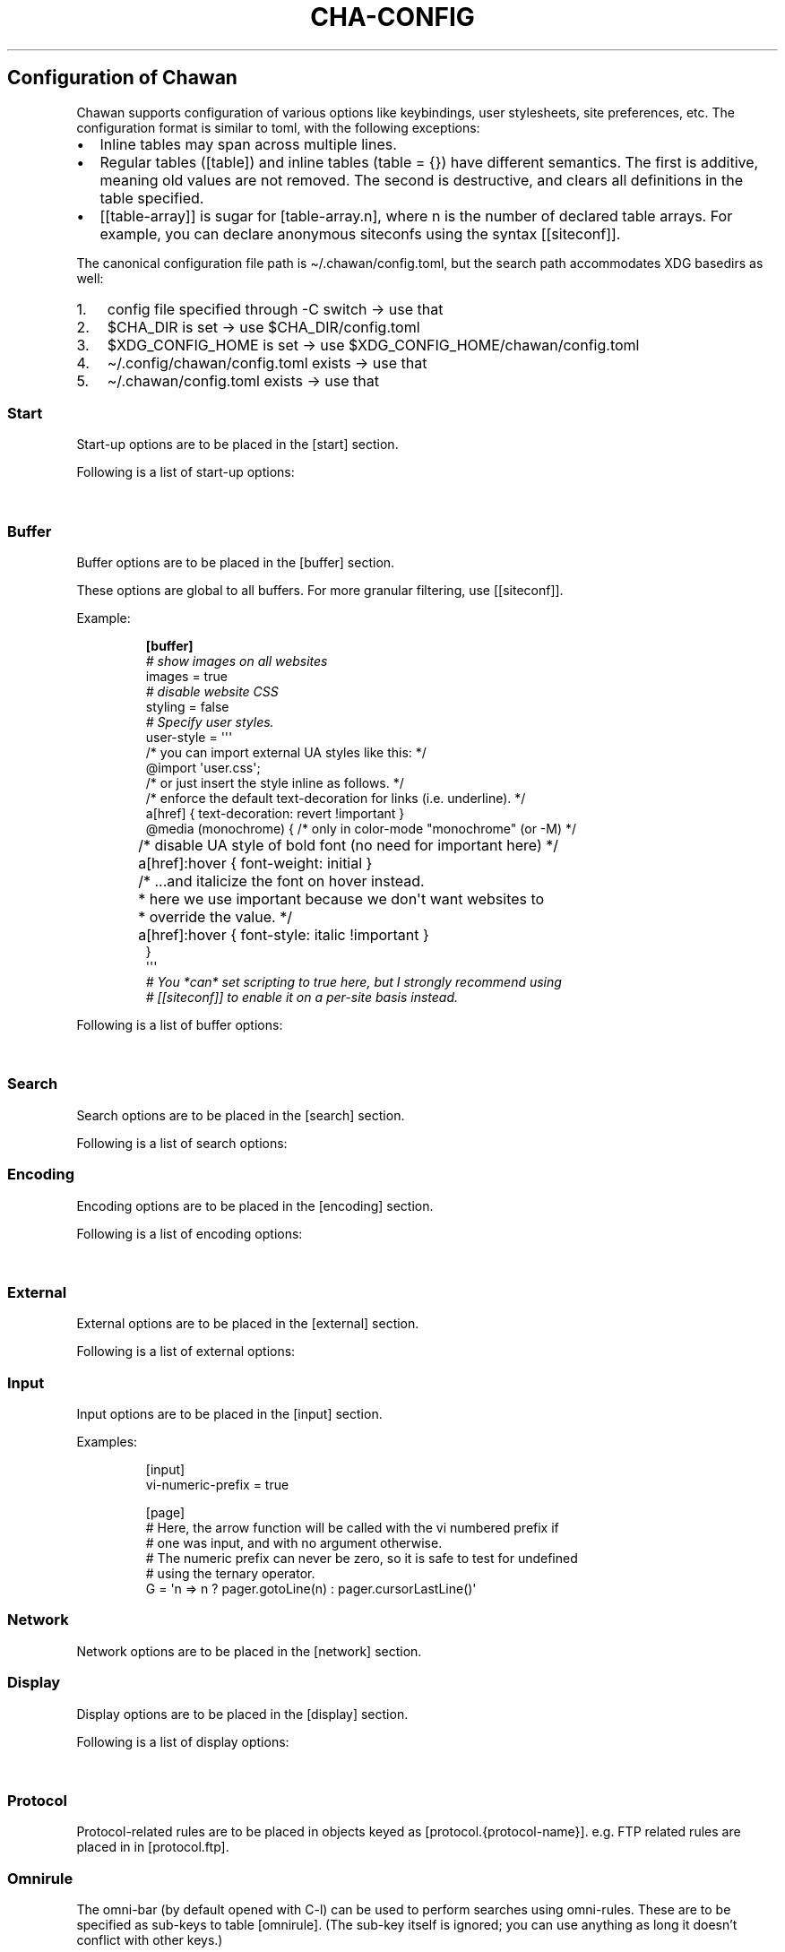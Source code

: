 '\" t
.\" Automatically generated by Pandoc 3.7.0.1
.\"
.TH "CHA-CONFIG" "5"
.SH Configuration of Chawan
Chawan supports configuration of various options like keybindings, user
stylesheets, site preferences, etc.
The configuration format is similar to toml, with the following
exceptions:
.IP \(bu 2
Inline tables may span across multiple lines.
.IP \(bu 2
Regular tables (\f[CR][table]\f[R]) and inline tables
(\f[CR]table = {}\f[R]) have different semantics.
The first is additive, meaning old values are not removed.
The second is destructive, and clears all definitions in the table
specified.
.IP \(bu 2
\f[CR][[table\-array]]\f[R] is sugar for \f[CR][table\-array.n]\f[R],
where \f[CR]n\f[R] is the number of declared table arrays.
For example, you can declare anonymous siteconfs using the syntax
\f[CR][[siteconf]]\f[R].
.PP
The canonical configuration file path is \(ti/.chawan/config.toml, but
the search path accommodates XDG basedirs as well:
.IP "1." 3
config file specified through \-C switch \-> use that
.IP "2." 3
\f[CR]$CHA_DIR\f[R] is set \-> use \f[CR]$CHA_DIR\f[R]/config.toml
.IP "3." 3
\f[CR]$XDG_CONFIG_HOME\f[R] is set \-> use
\f[CR]$XDG_CONFIG_HOME\f[R]/chawan/config.toml
.IP "4." 3
\(ti/.config/chawan/config.toml exists \-> use that
.IP "5." 3
\(ti/.chawan/config.toml exists \-> use that
.SS Start
Start\-up options are to be placed in the \f[CR][start]\f[R] section.
.PP
Following is a list of start\-up options:
.PP
.TS
tab(@);
lw(14.0n) lw(7.0n) lw(10.5n) lw(38.5n).
T{
Name
T}@T{
Value
T}@T{
Default
T}@T{
Function
T}
_
T{
visual\-home
T}@T{
url
T}@T{
\(lqabout:chawan\(rq
T}@T{
Page opened when Chawan is called with the \-V option and no other pages
are passed as arguments.
T}
_
T{
startup\-script
T}@T{
JavaScript code
T}@T{
\(lq\(lq
T}@T{
Script Chawan runs on start\-up.
Pages will not be loaded until this function exits.
(Note however that asynchronous functions like setTimeout do not block
loading.)
T}
_
T{
headless
T}@T{
boolean / \(lqdump\(rq
T}@T{
false
T}@T{
When set to true or \(lqdump\(rq, the browser does not take input;
instead, it prints a rendered version of all buffers in order, then
exits.
.PP
The difference between \f[CR]true\f[R] and \(lqdump\(rq is that
\f[CR]true\f[R] first waits for all scripts and network requests to run
to completion, while \(lqdump\(rq does not.
This means that \f[CR]true\f[R] may never exit when scripting is enabled
(e.g.\ if a script sets \f[CR]setInterval\f[R].)
.PP
Piping \f[CR]cha\f[R] to an external program or passing the
\f[CR]\-d\f[R] switch has the same effect as setting this option to
\(lqdump\(rq.
T}
_
T{
console\-buffer
T}@T{
boolean
T}@T{
true
T}@T{
Whether Chawan should open a console buffer in non\-headless mode.
.PP
Warning: this is only useful for debugging.
Disabling this option without manually redirecting standard error will
result in error messages randomly appearing on your screen.
T}
.TE
.SS Buffer
Buffer options are to be placed in the \f[CR][buffer]\f[R] section.
.PP
These options are global to all buffers.
For more granular filtering, use \f[CR][[siteconf]]\f[R].
.PP
Example:
.IP
.EX
\f[B][buffer]\f[R]
\f[I]# show images on all websites\f[R]
images = true
\f[I]# disable website CSS\f[R]
styling = false
\f[I]# Specify user styles.\f[R]
user\-style = \(aq\(aq\(aq
/* you can import external UA styles like this: */
\(atimport \(aquser.css\(aq;
/* or just insert the style inline as follows. */
/* enforce the default text\-decoration for links (i.e. underline). */
a[href] { text\-decoration: revert !important }
\(atmedia (monochrome) { /* only in color\-mode \(dqmonochrome\(dq (or \-M) */
	/* disable UA style of bold font (no need for important here) */
	a[href]:hover { font\-weight: initial }
	/* ...and italicize the font on hover instead.
	 * here we use important because we don\(aqt want websites to
	 * override the value. */
	a[href]:hover { font\-style: italic !important }
}
\(aq\(aq\(aq
\f[I]# You *can* set scripting to true here, but I strongly recommend using\f[R]
\f[I]# [[siteconf]] to enable it on a per\-site basis instead.\f[R]
.EE
.PP
Following is a list of buffer options:
.PP
.TS
tab(@);
lw(14.0n) lw(10.5n) lw(7.0n) lw(38.5n).
T{
Name
T}@T{
Value
T}@T{
Default
T}@T{
Function
T}
_
T{
styling
T}@T{
boolean
T}@T{
true
T}@T{
Enable/disable author style sheets.
Note that disabling this does not affect user styles.
T}
_
T{
scripting
T}@T{
boolean / \(lqapp\(rq
T}@T{
false
T}@T{
Enable/disable JavaScript in \f[I]all\f[R] buffers.
.PP
\f[CR]\(dqapp\(dq\f[R] also enables JavaScript APIs that can be used to
fingerprint users (e.g.\ querying the window\(cqs size.)
This may achieve better compatibility with websites that behave like
applications, at the cost of reduced privacy.
.PP
For security reasons, users are encouraged to selectively enable
JavaScript with \f[CR][[siteconf]]\f[R] instead of using this setting.
T}
_
T{
images
T}@T{
boolean
T}@T{
false
T}@T{
Enable/disable inline image display.
T}
_
T{
cookie
T}@T{
boolean / \(lqsave\(rq
T}@T{
false
T}@T{
Enable/disable cookies on sites.
.PP
If the string \(lqsave\(rq is specified, then cookies are also saved to
\f[CR]external.cookie\-file\f[R].
\f[CR]true\f[R] still reads cookies.txt, but does not modify it.
.PP
In Chawan, each website gets a separate cookie jar, so websites relying
on cross\-site cookies may not work as expected.
You may use the \f[CR][[siteconf]]\f[R]
\f[CR]\(dqshare\-cookie\-jar\(dq\f[R] setting to adjust this behavior
for specific sites.
T}
_
T{
referer\-from
T}@T{
boolean
T}@T{
false
T}@T{
Enable/disable the \(lqReferer\(rq header.
.PP
Defaults to false.
For privacy reasons, users are encouraged to leave this option disabled,
only enabling it for specific sites in \f[CR][[siteconf]]\f[R].
T}
_
T{
autofocus
T}@T{
boolean
T}@T{
false
T}@T{
When set to true, elements with an \(lqautofocus\(rq attribute are
focused on automatically after the buffer is loaded.
.PP
If scripting is enabled, this also allows scripts to focus on elements.
T}
_
T{
meta\-refresh
T}@T{
\(lqnever\(rq / \(lqalways\(rq / \(lqask\(rq
T}@T{
\(lqask\(rq
T}@T{
Whether or not \f[CR]http\-equiv=refresh\f[R] meta tags should be
respected.
\(lqnever\(rq completely disables them, \(lqalways\(rq automatically
accepts all of them, \(lqask\(rq brings up a pop\-up menu.
T}
_
T{
history
T}@T{
boolean
T}@T{
true
T}@T{
Whether or not browsing history should be saved to the disk.
T}
_
T{
mark\-links
T}@T{
boolean
T}@T{
false
T}@T{
Add numeric markers before links.
In headless/dump mode, this also prints a list of URLs after the page.
T}
_
T{
user\-style
T}@T{
string
T}@T{
\(lq\(lq
T}@T{
A user stylesheet applied to all buffers.
.PP
External stylesheets can be imported using the
\f[CR]\(atimport \(aqfile.css\(aq;\f[R] syntax.
Paths are relative to the configuration directory.
.PP
Nested \(atimport is not supported yet.
T}
.TE
.SS Search
Search options are to be placed in the \f[CR][search]\f[R] section.
.PP
Following is a list of search options:
.PP
.TS
tab(@);
lw(14.0n) lw(10.5n) lw(7.0n) lw(38.5n).
T{
Name
T}@T{
Value
T}@T{
Default
T}@T{
Function
T}
_
T{
wrap
T}@T{
boolean
T}@T{
true
T}@T{
Whether on\-page searches should wrap around the document.
T}
_
T{
ignore\-case
T}@T{
\(lqauto\(rq / boolean
T}@T{
\(lqauto\(rq
T}@T{
When set to true, document\-wide searches are case\-insensitive by
default.
When set to \(lqauto\(rq, searches are only case\-sensitive when the
search term includes a capital letter.
.PP
Note: this can also be overridden inline in the search bar (vim\-style),
with the escape sequences \f[CR]\(rsc\f[R] (ignore case) and
\f[CR]\(rsC\f[R] (strict case).
See search mode for details.)
T}
.TE
.SS Encoding
Encoding options are to be placed in the \f[CR][encoding]\f[R] section.
.PP
Following is a list of encoding options:
.PP
.TS
tab(@);
lw(14.0n) lw(10.5n) lw(10.5n) lw(35.0n).
T{
Name
T}@T{
Value
T}@T{
Default
T}@T{
Function
T}
_
T{
document\-charset
T}@T{
array of charset label strings
T}@T{
[\(lqutf\-8\(rq, \(lqsjis\(rq, \(lqeuc\-jp\(rq, \(lqlatin2\(rq]
T}@T{
List of character sets for loading documents.
.PP
All listed character sets are enumerated until the document has been
decoded without errors.
In HTML, meta tags and the BOM may override this with a different
charset, so long as the specified charset can decode the document
correctly.
T}
_
T{
display\-charset
T}@T{
string
T}@T{
\(lqauto\(rq
T}@T{
Character set for keyboard input and displaying documents.
.PP
Used in dump mode as well.
.PP
(This means that e.g.\ \f[CR]cha \-I EUC\-JP \-O UTF\-8 a > b\f[R] is
roughly equivalent to \f[CR]iconv \-f EUC\-JP \-t UTF\-8\f[R].)
T}
.TE
.SS External
External options are to be placed in the \f[CR][external]\f[R] section.
.PP
Following is a list of external options:
.PP
.TS
tab(@);
lw(17.5n) lw(7.0n) lw(14.0n) lw(31.5n).
T{
Name
T}@T{
Value
T}@T{
Default
T}@T{
Function
T}
_
T{
tmpdir
T}@T{
path
T}@T{
{usually /tmp/cha\-tmp\-user}
T}@T{
Directory used to save temporary files.
T}
_
T{
editor
T}@T{
shell command
T}@T{
{usually \f[CR]$EDITOR\f[R]}
T}@T{
External editor command.
%s is substituted for the file name, %d for the line number.
T}
_
T{
mailcap
T}@T{
array of paths
T}@T{
{see mailcap docs}
T}@T{
Search path for mailcap files.
(See \f[B]cha\-mailcap\f[R](5) for details.)
T}
_
T{
mime\-types
T}@T{
array of paths
T}@T{
{see mime.types docs}
T}@T{
Search path for mime.types files.
(See \f[B]cha\-mime.types\f[R](5) for details.)
T}
_
T{
auto\-mailcap
T}@T{
path
T}@T{
\(lqauto.mailcap\(rq
T}@T{
Mailcap file for entries that are automatically executed.
.PP
The \(lqOpen as\(rq prompt also saves entries in this file.
T}
_
T{
cgi\-dir
T}@T{
array of paths
T}@T{
{see local CGI docs}
T}@T{
Search path for local CGI scripts.
(See \f[B]cha\-localcgi\f[R](5) for details.)
T}
_
T{
urimethodmap
T}@T{
array of paths
T}@T{
{see urimethodmap docs}
T}@T{
Search path for urimethodmap files.
(See \f[B]cha\-urimethodmap\f[R](5) for details.)
T}
_
T{
w3m\-cgi\-compat
T}@T{
boolean
T}@T{
false
T}@T{
Enable local CGI compatibility with w3m.
In short, it redirects \f[CR]file:///cgi\-bin/*\f[R] and
\f[CR]file:///$LIB/cgi\-bin/*\f[R] to \f[CR]cgi\-bin:*\f[R].
For further details, see \f[B]cha\-localcgi\f[R](5).
T}
_
T{
download\-dir
T}@T{
path
T}@T{
{same as tmpdir}
T}@T{
Path to pre\-fill for \(lqSave to:\(rq prompts.
T}
_
T{
show\-download\-panel
T}@T{
boolean
T}@T{
true
T}@T{
Whether the \f[CR]about:downloads\f[R] should be shown after starting a
download.
T}
_
T{
copy\-cmd
T}@T{
shell command
T}@T{
\(lqxsel \-bi\(rq
T}@T{
Command to use for \(lqcopy to clipboard\(rq operations.
T}
_
T{
paste\-cmd
T}@T{
shell command
T}@T{
\(lqxsel \-bo\(rq
T}@T{
Command to use for \(lqread from clipboard\(rq operations.
T}
_
T{
bookmark
T}@T{
path
T}@T{
\(lqbookmark.md\(rq
T}@T{
Path to the bookmark.md file.
(The file it points to should have a .md extension, so that its type can
be correctly deduced.)
T}
_
T{
history\-file
T}@T{
path
T}@T{
\(lqhistory.uri\(rq
T}@T{
Path to the history file.
T}
_
T{
history\-size
T}@T{
number
T}@T{
100
T}@T{
Maximum length of the history file.
T}
_
T{
cookie\-file
T}@T{
path
T}@T{
\(lqcookies.txt\(rq
T}@T{
Path to the cookie file.
.PP
The format is equivalent to curl\(cqs \(lqcookies.txt\(rq format, except
that a \(lqjar\(at\(rq part is prepended for cookies that belong in a
different jar than the domain.
.PP
Cookies from this file are used if \(lqbuffer.cookie\(rq (or its
equivalent siteconf override) is set to \f[CR]true\f[R] or
\f[CR]\(dqsave\(dq\f[R].
This means that \f[CR]true\f[R] sets the cookie\-file to a
\(lqread\-only\(rq mode.
T}
.TE
.SS Input
Input options are to be placed in the \f[CR][input]\f[R] section.
.PP
.TS
tab(@);
lw(14.0n) lw(7.0n) lw(7.0n) lw(42.0n).
T{
Name
T}@T{
Value
T}@T{
Function
T}@T{
T}
_
T{
vi\-numeric\-prefix
T}@T{
boolean
T}@T{
true
T}@T{
Whether vi\-style numeric prefixes to commands should be accepted.
.PP
Only applies for keybindings defined in \f[CR][page]\f[R].
T}
_
T{
use\-mouse
T}@T{
boolean
T}@T{
true
T}@T{
Whether Chawan is allowed to intercept mouse clicks.
.PP
The current implementation imitates w3m.
T}
_
T{
wheel\-scroll
T}@T{
number
T}@T{
5
T}@T{
Number of lines to scroll for a mouse wheel event.
T}
_
T{
side\-wheel\-scroll
T}@T{
number
T}@T{
5
T}@T{
Number of columns to scroll for a mouse side\-wheel event.
T}
.TE
.PP
Examples:
.IP
.EX
[input]
vi\-numeric\-prefix = true

[page]
# Here, the arrow function will be called with the vi numbered prefix if
# one was input, and with no argument otherwise.
# The numeric prefix can never be zero, so it is safe to test for undefined
# using the ternary operator.
G = \(aqn => n ? pager.gotoLine(n) : pager.cursorLastLine()\(aq
.EE
.SS Network
Network options are to be placed in the \f[CR][network]\f[R] section.
.PP
.TS
tab(@);
lw(17.5n) lw(8.4n) lw(9.1n) lw(35.0n).
T{
Name
T}@T{
Value
T}@T{
Default
T}@T{
Function
T}
_
T{
max\-redirect
T}@T{
number
T}@T{
10
T}@T{
Maximum number of redirections to follow.
T}
_
T{
max\-net\-connections
T}@T{
number
T}@T{
12
T}@T{
Maximum number of simultaneous network connections allowed in one
buffer.
Further connections are held back until the number returns below the
threshold.
T}
_
T{
prepend\-scheme
T}@T{
string
T}@T{
\(lqhttps://\(rq
T}@T{
Prepend this to URLs passed to Chawan without a scheme.
.PP
Note that local files (\f[CR]file:\f[R] scheme) will always be checked
first; only if this fails, Chawan will retry the request with
\f[CR]prepend\-scheme\f[R] set as the scheme.
T}
_
T{
proxy
T}@T{
URL
T}@T{
unset
T}@T{
Specify a proxy for all network requests Chawan makes.
Currently, the formats \f[CR]http://user:pass\(atdomain\f[R] and
\f[CR]socks5://user:pass\(atdomain\f[R] are accepted.
(Unlike in curl, \f[CR]socks5h\f[R] is an alias of \f[CR]socks5\f[R],
and DNS requests are always tunneled.)
.PP
Can be overridden by siteconf.
T}
_
T{
default\-headers
T}@T{
table
T}@T{
{omitted}
T}@T{
Specify a list of default headers for all HTTP(S) network requests.
Can be overridden by siteconf.
T}
_
T{
allow\-http\-from\-file
T}@T{
boolean
T}@T{
false
T}@T{
\f[B]WARNING: think twice before enabling this.\f[R]
.PP
Allows HTTP and HTTPS requests from the \f[CR]file:\f[R] and
\f[CR]stream:\f[R] schemes.
This is a very bad idea in general, because it allows local files to
ping remote servers (a functionality commonly abused by HTML e\-mails to
track your mailbox activity.)
.PP
On the other hand, it allows loading images in HTML e\-mails if you
don\(cqt care about the privacy implications.
T}
.TE
.SS Display
Display options are to be placed in the \f[CR][display]\f[R] section.
.PP
Following is a list of display options:
.PP
.TS
tab(@);
lw(23.1n) lw(11.9n) lw(7.0n) lw(28.0n).
T{
Name
T}@T{
Value
T}@T{
Default
T}@T{
Function
T}
_
T{
color\-mode
T}@T{
\(lqmonochrome\(rq / \(lqansi\(rq / \(lqeight\-bit\(rq /
\(lqtrue\-color\(rq / \(lqauto\(rq
T}@T{
\(lqauto\(rq
T}@T{
Set the color mode.
\(lqauto\(rq for automatic detection, \(lqmonochrome\(rq for black on
white, \(lqansi\(rq for ansi colors, \(lqeight\-bit\(rq for 256\-color
mode, and \(lqtrue\-color\(rq for true colors.
T}
_
T{
format\-mode
T}@T{
\(lqauto\(rq / [\(lqbold\(rq, \(lqitalic\(rq, \(lqunderline\(rq,
\(lqreverse\(rq, \(lqstrike\(rq, \(lqoverline\(rq, \(lqblink\(rq]
T}@T{
\(lqauto\(rq
T}@T{
Specifies output formatting modes.
Accepts the string \(lqauto\(rq or an array of specific attributes.
An empty array (\f[CR][]\f[R]) disables formatting completely.
T}
_
T{
no\-format\-mode
T}@T{
[\(lqbold\(rq, \(lqitalic\(rq, \(lqunderline\(rq, \(lqreverse\(rq,
\(lqstrike\(rq, \(lqoverline\(rq, \(lqblink\(rq]
T}@T{
\(lqoverline\(rq
T}@T{
Disable specific formatting modes.
T}
_
T{
image\-mode
T}@T{
\(lqauto\(rq / \(lqnone\(rq / \(lqsixel\(rq / \(lqkitty\(rq
T}@T{
\(lqauto\(rq
T}@T{
Specifies the image output mode.
\(lqsixel\(rq uses sixels for output, \(lqkitty\(rq uses the Kitty image
display protocol, \(lqnone\(rq disables image display completely.
.PP
\(lqauto\(rq tries to detect sixel or kitty support, and falls back to
\(lqnone\(rq when neither are available.
This is the default setting, but you must also enable
\f[CR]buffer.images\f[R] for images to work.
T}
_
T{
sixel\-colors
T}@T{
\(lqauto\(rq / 2..65535
T}@T{
\(lqauto\(rq
T}@T{
Only applies when \f[CR]display.image\-mode=\(dqsixel\(dq\f[R].
Setting a number overrides the number of sixel color registers reported
by the terminal.
T}
_
T{
alt\-screen
T}@T{
\(lqauto\(rq / boolean
T}@T{
\(lqauto\(rq
T}@T{
Enable/disable the alternative screen.
T}
_
T{
highlight\-color
T}@T{
color
T}@T{
\(lqcyan\(rq
T}@T{
Set the highlight color for incremental search and marks.
Both hex values and CSS color names are accepted.
.PP
In monochrome mode, this setting is ignored; instead, reverse video is
used.
T}
_
T{
highlight\-marks
T}@T{
boolean
T}@T{
true
T}@T{
Enable/disable highlighting of marks.
T}
_
T{
double\-width\-ambiguous
T}@T{
boolean
T}@T{
false
T}@T{
Assume the terminal displays characters in the East Asian Ambiguous
category as double\-width characters.
Useful when e.g.\ ○ occupies two cells.
T}
_
T{
minimum\-contrast
T}@T{
number
T}@T{
100
T}@T{
Specify the minimum difference between the luminance (Y) of the
background and the foreground.
\-1 disables this function (i.e.\ allows black letters on black
background, etc).
T}
_
T{
force\-clear
T}@T{
boolean
T}@T{
false
T}@T{
Force the screen to be completely cleared every time it is redrawn.
T}
_
T{
set\-title
T}@T{
boolean
T}@T{
true
T}@T{
Set the terminal emulator\(cqs window title to that of the current page.
T}
_
T{
default\-background\-color
T}@T{
\(lqauto\(rq / color
T}@T{
\(lqauto\(rq
T}@T{
Overrides the assumed background color of the terminal.
\(lqauto\(rq leaves background color detection to Chawan.
T}
_
T{
default\-foreground\-color
T}@T{
\(lqauto\(rq / color
T}@T{
\(lqauto\(rq
T}@T{
Sets the assumed foreground color of the terminal.
\(lqauto\(rq leaves foreground color detection to Chawan.
T}
_
T{
query\-da1
T}@T{
bool
T}@T{
true
T}@T{
Enable/disable querying Primary Device Attributes, and with it, all
\(lqdynamic\(rq terminal querying.
.PP
Do not alter this value unless Chawan told you so; the output will look
awful.
T}
_
T{
columns, lines, pixels\-per\-column, pixels\-per\-line
T}@T{
number
T}@T{
80, 24, 9, 18
T}@T{
Fallback values for the number of columns, lines, pixels per column, and
pixels per line for the cases where it cannot be determined
automatically.
(For example, these values are used in dump mode.)
T}
_
T{
force\-columns, force\-lines, force\-pixels\-per\-column,
force\-pixels\-per\-line
T}@T{
boolean
T}@T{
false
T}@T{
Force\-set columns, lines, pixels per column, or pixels per line to the
fallback values provided above.
T}
.TE
.SS Protocol
Protocol\-related rules are to be placed in objects keyed as
\f[CR][protocol.{protocol\-name}]\f[R].
e.g.\ FTP related rules are placed in in \f[CR][protocol.ftp]\f[R].
.PP
.TS
tab(@);
lw(14.0n) lw(7.0n) lw(7.0n) lw(42.0n).
T{
Name
T}@T{
Value
T}@T{
Default
T}@T{
Function
T}
_
T{
form\-request
T}@T{
\(lqhttp\(rq / \(lqftp\(rq / \(lqdata\(rq / \(lqmailto\(rq
T}@T{
\(lqhttp\(rq
T}@T{
Specify which protocol to imitate when submitting forms to this
protocol.
T}
.TE
.SS Omnirule
The omni\-bar (by default opened with C\-l) can be used to perform
searches using omni\-rules.
These are to be specified as sub\-keys to table \f[CR][omnirule]\f[R].
(The sub\-key itself is ignored; you can use anything as long it
doesn\(cqt conflict with other keys.)
.PP
Examples:
.IP
.EX
# Search using DuckDuckGo Lite.
# (This rule is included in the default config, although C\-k now invokes
# Google search.)
[omnirule.ddg]
match = \(aq\(haddg:\(aq
substitute\-url = \(aq(x) => \(dqhttps://lite.duckduckgo.com/lite/?kp=\-1&kd=\-1&q=\(dq + encodeURIComponent(x.split(\(dq:\(dq).slice(1).join(\(dq:\(dq))\(aq

# Search using Wikipedia, Firefox\-style.
# The [[omnirule]] syntax introduces an anonymous omnirule; it is
# equivalent to the named one.
[[omnirule]]
match = \(aq\(ha\(atwikipedia\(aq
substitute\-url = \(aq(x) => \(dqhttps://en.wikipedia.org/wiki/Special:Search?search=\(dq + encodeURIComponent(x.replace(/\(atwikipedia/, \(dq\(dq))\(aq
.EE
.PP
Omnirule options:
.PP
.TS
tab(@);
lw(17.5n) lw(17.5n) lw(35.0n).
T{
Name
T}@T{
Value
T}@T{
Function
T}
_
T{
match
T}@T{
regex
T}@T{
Regular expression used to match the input string.
Note that websites passed as arguments are matched as well.
.PP
Note: regexes are handled according to the match mode regex handling
rules.
T}
_
T{
substitute\-url
T}@T{
JavaScript function
T}@T{
A JavaScript function Chawan will pass the input string to.
If a new string is returned, it will be parsed instead of the old one.
T}
.TE
.SS Siteconf
Configuration options can be specified for individual sites.
Entries are to be specified as sub\-keys to table \f[CR][siteconf]\f[R].
(The sub\-key itself is ignored; you can use anything as long it
doesn\(cqt conflict with other keys.)
.PP
Most siteconf options can also be specified globally; see the
\(lqoverrides\(rq field.
.PP
Examples:
.IP
.EX
# Enable cookies on the orange website for log\-in.
[siteconf.hn]
url = \(aqhttps://news\(rs.ycombinator\(rs.com/.*\(aq
cookie = true

# Redirect npr.org to text.npr.org.
[siteconf.npr]
host = \(aq(www\(rs.)?npr\(rs.org\(aq
rewrite\-url = \(aq\(aq\(aq
(x) => {
	x.host = \(dqtext.npr.org\(dq;
	const s = x.pathname.split(\(aq/\(aq);
	x.pathname = s.at(s.length > 2 ? \-2 : 1);
	/* No need to return; URL objects are passed by reference. */
}
\(aq\(aq\(aq

# Allow cookie sharing on *sr.ht domains.
[siteconf.sr\-ht]
host = \(aq(.*\(rs.)?sr\(rs.ht\(aq # either \(aqsomething.sr.ht\(aq or \(aqsr.ht\(aq
cookie = true # enable cookies (read\-only; use \(dqsave\(dq to persist them)
share\-cookie\-jar = \(aqsr.ht\(aq # use the cookie jar of \(aqsr.ht\(aq for all matched hosts

# Use the \(dqvector\(dq skin on Wikipedia.
# The [[siteconf]] syntax introduces an anonymous siteconf; it is
# equivalent to the above ones.
[[siteconf]]
url = \(aq\(hahttps?://[a\-z]+\(rs.wikipedia\(rs.org/wiki/(?!.*useskin=.*)\(aq
rewrite\-url = \(aqx => x.searchParams.append(\(dquseskin\(dq, \(dqvector\(dq)\(aq

# Make imgur send us images.
[siteconf.imgur]
host = \(aq(i\(rs.)?imgur\(rs.com\(aq
default\-headers = {
	User\-Agent = \(dqMozilla/5.0 chawan\(dq,
	Accept = \(dq*/*\(dq,
	Accept\-Encoding = \(dqgzip, deflate\(dq,
	Accept\-Language = \(dqen;q=1.0\(dq,
	Pragma = \(dqno\-cache\(dq,
	Cache\-Control = \(dqno\-cache\(dq
}
.EE
.PP
Siteconf options:
.PP
.TS
tab(@);
lw(17.5n) lw(10.5n) lw(19.6n) lw(22.4n).
T{
Name
T}@T{
Value
T}@T{
Overrides
T}@T{
Function
T}
_
T{
url
T}@T{
regex
T}@T{
n/a
T}@T{
Regular expression used to match the URL.
Either this or the \f[CR]host\f[R] option must be specified.
.PP
Note: regexes are handled according to the match mode regex handling
rules.
T}
_
T{
host
T}@T{
regex
T}@T{
n/a
T}@T{
Regular expression used to match the host part of the URL (i.e.\ domain
name/ip address.)
Either this or the \f[CR]url\f[R] option must be specified.
.PP
Note: regexes are handled according to the match mode regex handling
rules.
T}
_
T{
rewrite\-url
T}@T{
JavaScript function
T}@T{
n/a
T}@T{
A JavaScript function Chawan will pass the site\(cqs URL object to.
If a new URL is returned, or the URL object is modified in any way,
Chawan will transparently redirect the user to this new URL.
T}
_
T{
cookie
T}@T{
boolean / \(lqsave\(rq
T}@T{
\f[CR]buffer.cookie\f[R]
T}@T{
Whether loading (with \(lqsave\(rq, also saving) cookies should be
allowed for this URL.
T}
_
T{
share\-cookie\-jar
T}@T{
host
T}@T{
n/a
T}@T{
Cookie jar to use for this domain.
Useful for e.g.\ sharing cookies with subdomains.
T}
_
T{
referer\-from
T}@T{
boolean
T}@T{
\f[CR]buffer.referer\-from\f[R]
T}@T{
Whether or not we should send a Referer header when opening requests
originating from this domain.
Simplified example: if you click a link on a.com that refers to b.com,
and referer\-from is true, b.com is sent \(lqa.com\(rq as the Referer
header.
T}
_
T{
scripting
T}@T{
boolean / \(lqapp\(rq
T}@T{
\f[CR]buffer.scripting\f[R]
T}@T{
Enable/disable JavaScript execution on this site.
See \f[CR]buffer.scripting\f[R] for details.
T}
_
T{
styling
T}@T{
boolean
T}@T{
\f[CR]buffer.styling\f[R]
T}@T{
Enable/disable author styles (CSS) on this site.
T}
_
T{
images
T}@T{
boolean
T}@T{
\f[CR]buffer.images\f[R]
T}@T{
Enable/disable image display on this site.
T}
_
T{
document\-charset
T}@T{
charset label string
T}@T{
\f[CR]encoding.document\-charset\f[R]
T}@T{
Specify the default encoding for this site.
T}
_
T{
proxy
T}@T{
URL
T}@T{
\f[CR]network.proxy\f[R]
T}@T{
Specify a proxy for network requests fetching contents of this buffer.
T}
_
T{
default\-headers
T}@T{
table
T}@T{
\f[CR]network.default\-headers\f[R]
T}@T{
Specify a list of default headers for HTTP(S) network requests to this
buffer.
T}
_
T{
insecure\-ssl\-no\-verify
T}@T{
boolean
T}@T{
n/a
T}@T{
Defaults to false.
When set to true, this disables peer and hostname verification for SSL
keys on this site, like \f[CR]curl \-\-insecure\f[R] would.
.PP
Please do not use this unless you are absolutely sure you know what you
are doing.
T}
_
T{
autofocus
T}@T{
boolean
T}@T{
\f[CR]buffer.autofocus\f[R]
T}@T{
When set to true, elements with an \(lqautofocus\(rq attribute are
focused on automatically after the buffer is loaded.
.PP
If scripting is enabled, this also allows scripts to focus on elements.
T}
_
T{
meta\-refresh
T}@T{
\(lqnever\(rq / \(lqalways\(rq / \(lqask\(rq
T}@T{
\f[CR]buffer.meta\-refresh\f[R]
T}@T{
Whether or not \f[CR]http\-equiv=refresh\f[R] meta tags should be
respected.
\(lqnever\(rq completely disables them, \(lqalways\(rq automatically
accepts all of them, \(lqask\(rq brings up a pop\-up menu.
T}
_
T{
history
T}@T{
boolean
T}@T{
\f[CR]buffer.history\f[R]
T}@T{
Whether or not browsing history should be saved to the disk for this
URL.
T}
_
T{
mark\-links
T}@T{
boolean
T}@T{
\f[CR]buffer.mark\-links\f[R]
T}@T{
Add numeric markers before links.
T}
_
T{
user\-style
T}@T{
string
T}@T{
\f[CR]buffer.user\-style\f[R]
T}@T{
Specify a user style sheet specific to the site.
.PP
Please refer to \f[CR]buffer.user\-style\f[R] for details.
T}
.TE
.SS Keybindings
Keybindings are to be placed in these sections:
.IP \(bu 2
for pager interaction: \f[CR][page]\f[R]
.IP \(bu 2
for line editing: \f[CR][line]\f[R]
.PP
Keybindings are configured using the syntax
.IP
.EX
\(aq<keybinding>\(aq = \(aq<action>\(aq
.EE
.PP
Where \f[CR]<keybinding>\f[R] is a combination of unicode characters
with or without modifiers.
Modifiers are the prefixes \f[CR]C\-\f[R] and \f[CR]M\-\f[R], which add
control or escape to the keybinding respectively (essentially making
\f[CR]M\-\f[R] the same as \f[CR]C\-[\f[R]).
Modifiers can be escaped with the \f[CR]\(rs\f[R] sign.
.PP
\f[CR]<action>\f[R] is either a command defined in the \f[CR][cmd]\f[R]
section, or a JavaScript expression.
Here we only describe the pre\-defined actions in the default config;
for a description of the API, please see:
.PP
The API documentation at \f[B]cha\-api\f[R](5).
.PP
Examples:
.IP
.EX
\f[I]# show change URL when Control, Escape and j are pressed\f[R]
\(aqC\-M\-j\(aq = \(aqcmd.pager.load\(aq

\f[I]# go to the first line of the page when g is pressed twice without a preceding\f[R]
\f[I]# number, or to the line when a preceding number is given.\f[R]
\(aqgg\(aq = \(aqcmd.buffer.gotoLineOrStart\(aq

\f[I]# JS functions and expressions are accepted too. Following replaces the\f[R]
\f[I]# default search engine with DuckDuckGo Lite.\f[R]
\f[I]# (See api.md for a list of available functions, and a discussion on how\f[R]
\f[I]# to add your own \(dqnamespaced\(dq commands like above.)\f[R]
\(aqC\-k\(aq = \(aq() => pager.load(\(dqddg:\(dq)\(aq
.EE
.SS Pager actions
.PP
.TS
tab(@);
lw(14.0n) lw(21.0n) lw(35.0n).
T{
Default key
T}@T{
Name
T}@T{
Function
T}
_
T{
q
T}@T{
\f[CR]cmd.pager.quit\f[R]
T}@T{
Exit the browser.
T}
_
T{
C\-z
T}@T{
\f[CR]cmd.pager.suspend\f[R]
T}@T{
Temporarily suspend the browser
.PP
Note: this also suspends e.g.\ buffer processes or CGI scripts.
So if you are downloading something, that will be delayed until you
restart the process.
T}
_
T{
C\-l
T}@T{
\f[CR]cmd.pager.load\f[R]
T}@T{
Open the current address in the URL bar.
T}
_
T{
C\-k
T}@T{
\f[CR]cmd.pager.webSearch\f[R]
T}@T{
Open the URL bar with an arbitrary search engine.
At the moment, this is Google Search, but this may change in the future.
T}
_
T{
M\-u
T}@T{
\f[CR]cmd.pager.dupeBuffer\f[R]
T}@T{
Duplicate the current buffer by loading its source to a new buffer.
T}
_
T{
U
T}@T{
\f[CR]cmd.pager.reloadBuffer\f[R]
T}@T{
Open a new buffer with the current buffer\(cqs URL, replacing the
current buffer.
T}
_
T{
C\-g
T}@T{
\f[CR]cmd.pager.lineInfo\f[R]
T}@T{
Display information about the current line on the status line.
T}
_
T{
\(rs
T}@T{
\f[CR]cmd.pager.toggleSource\f[R]
T}@T{
If viewing an HTML buffer, open a new buffer with its source.
Otherwise, open the current buffer\(cqs contents as HTML.
T}
_
T{
D
T}@T{
\f[CR]cmd.pager.discardBuffer\f[R]
T}@T{
Discard the current buffer, and move back to the previous/next buffer
depending on what the previously viewed buffer was.
T}
_
T{
d,, d.
T}@T{
\f[CR]cmd.pager.discardBufferPrev\f[R],
\f[CR]cmd.pager.discardBufferNext\f[R]
T}@T{
Discard the current buffer, and move back to the previous/next buffer,
or open the link under the cursor.
T}
_
T{
M\-d
T}@T{
\f[CR]cmd.pager.discardTree\f[R]
T}@T{
Discard all child buffers of the current buffer.
T}
_
T{
\&., ,, M\-,, M\-., M\-/
T}@T{
\f[CR]cmd.pager.nextBuffer\f[R], \f[CR]cmd.pager.prevBuffer\f[R],
\f[CR]cmd.pager.prevSiblingBuffer\f[R],
\f[CR]cmd.pager.nextSiblingBufer\f[R], \f[CR]cmd.pager.parentBuffer\f[R]
T}@T{
Traverse the buffer tree.
.PP
\f[CR]nextBuffer\f[R] and \f[CR]prevBuffer\f[R] are the most intuitive,
traversing the tree as if it were a linked list.
.PP
\f[CR]prevSiblingBuffer\f[R] and \f[CR]nextSiblingBuffer\f[R] cycle
through the buffers opened from the same buffer.
.PP
Finally, \f[CR]parentBuffer\f[R] always returns to the buffer the
current buffer was opened from, even if e.g.\ the user returns and opens
another page \(lqin between\(rq.
T}
_
T{
M\-c
T}@T{
\f[CR]cmd.pager.enterCommand\f[R]
T}@T{
Directly enter a JavaScript command.
Note that this interacts with the pager, not the website being
displayed.
T}
_
T{
None
T}@T{
\f[CR]cmd.pager.searchForward\f[R], \f[CR]cmd.pager.searchBackward\f[R]
T}@T{
Search for a string in the current buffer, forwards or backwards.
T}
_
T{
/, ?
T}@T{
\f[CR]cmd.pager.isearchForward\f[R], \f[CR]cmd.pager.searchBackward\f[R]
T}@T{
Incremental\-search for a string, highlighting the first result,
forwards or backwards.
T}
_
T{
n, N
T}@T{
\f[CR]cmd.pager.searchNext\f[R], \f[CR]cmd.pager.searchPrev\f[R]
T}@T{
Jump to the nth (or if unspecified, first) next/previous search result.
T}
_
T{
c
T}@T{
\f[CR]cmd.pager.peek\f[R]
T}@T{
Display a message of the current buffer\(cqs URL on the status line.
T}
_
T{
u
T}@T{
\f[CR]cmd.pager.peekCursor\f[R]
T}@T{
Display a message of the URL or title under the cursor on the status
line.
Multiple calls allow cycling through the two.
(i.e.\ by default, press u once \-> title, press again \-> URL)
T}
_
T{
su
T}@T{
\f[CR]cmd.pager.showFullAlert\f[R]
T}@T{
Show the last alert inside the line editor.
You can also view previous ones using C\-p or C\-n.
T}
_
T{
M\-y
T}@T{
\f[CR]cmd.pager.copyURL\f[R]
T}@T{
Copy the current buffer\(cqs URL to the system clipboard.
T}
_
T{
yu
T}@T{
\f[CR]cmd.pager.copyCursorLink\f[R]
T}@T{
Copy the link under the cursor to the system clipboard.
T}
_
T{
yI
T}@T{
\f[CR]cmd.pager.copyCursorImage\f[R]
T}@T{
Copy the URL of the image under the cursor to the system clipboard.
T}
_
T{
M\-p
T}@T{
\f[CR]cmd.pager.gotoClipboardURL\f[R]
T}@T{
Go to the URL currently on the clipboard.
T}
_
T{
M\-b
T}@T{
\f[CR]cmd.pager.openBookmarks\f[R]
T}@T{
Open the bookmark file.
T}
_
T{
M\-a
T}@T{
\f[CR]cmd.pager.addBookmark\f[R]
T}@T{
Add the current page to your bookmarks.
T}
.TE
.SS Buffer actions
Note: \f[CR]n\f[R] in the following text refers to a number preceding
the action.
e.g.
in \f[CR]10gg\f[R], n = 10.
If no preceding number is input, then it is left unspecified.
.PP
.TS
tab(@);
lw(14.0n) lw(24.5n) lw(31.5n).
T{
Default key
T}@T{
Name
T}@T{
Function
T}
_
T{
j, k
T}@T{
\f[CR]cmd.buffer.cursorUp\f[R], \f[CR]cmd.buffer.cursorDown\f[R]
T}@T{
Move the cursor upwards/downwards by n lines, or if n is unspecified, by
1.
T}
_
T{
h, l
T}@T{
\f[CR]cmd.buffer.cursorLeft\f[R], \f[CR]cmd.buffer.cursorRight\f[R]
T}@T{
Move the cursor to the left/right by n cells, or if n is unspecified, by
1.
T}
_
T{
0/Home
T}@T{
\f[CR]cmd.buffer.cursorLineBegin\f[R]
T}@T{
Move the cursor to the first cell of the line.
T}
_
T{
\(ha
T}@T{
\f[CR]cmd.buffer.cursorLineTextStart\f[R]
T}@T{
Move the cursor to the first non\-blank character of the line.
T}
_
T{
$/End
T}@T{
\f[CR]cmd.buffer.cursorLineEnd\f[R]
T}@T{
Move the cursor to the last cell of the line.
T}
_
T{
w, W
T}@T{
\f[CR]cmd.buffer.cursorNextWord\f[R],
\f[CR]cmd.buffer.cursorNextViWord\f[R],
\f[CR]cmd.buffer.cursorNextBigWord\f[R]
T}@T{
Move the cursor to the beginning of the next word.
T}
_
T{
None
T}@T{
\f[CR]cmd.buffer.cursorPrevWord\f[R],
\f[CR]cmd.buffer.cursorPrevViWord\f[R],
\f[CR]cmd.buffer.cursorPrevBigWord\f[R]
T}@T{
Move the cursor to the end of the previous word.
T}
_
T{
e, E
T}@T{
\f[CR]cmd.buffer.cursorWordEnd\f[R],
\f[CR]cmd.buffer.cursorViWordEnd\f[R],
\f[CR]cmd.buffer.cursorBigWordEnd\f[R]
T}@T{
Move the cursor to the end of the current word, or if already there, to
the end of the next word.
T}
_
T{
b, B
T}@T{
\f[CR]cmd.buffer.cursorWordBegin\f[R],
\f[CR]cmd.buffer.cursorViWordBegin\f[R],
\f[CR]cmd.buffer.cursorBigWordBegin\f[R]
T}@T{
Move the cursor to the beginning of the current word, or if already
there, to the end of the previous word.
T}
_
T{
[, ]
T}@T{
\f[CR]cmd.buffer.cursorPrevLink\f[R],
\f[CR]cmd.buffer.cursorNextLink\f[R]
T}@T{
Move the cursor to the end/beginning of the previous/next clickable
element (e.g.\ link, input field, etc).
T}
_
T{
{, }
T}@T{
\f[CR]cmd.buffer.cursorPrevParagraph\f[R],
\f[CR]cmd.buffer.cursorNextParagraph\f[R]
T}@T{
Move the cursor to the end/beginning of the nth previous/next paragraph.
T}
_
T{
None
T}@T{
\f[CR]cmd.buffer.cursorRevNthLink\f[R]
T}@T{
Move the cursor to the nth link of the document, counting backwards from
the document\(cqs last line.
T}
_
T{
None
T}@T{
\f[CR]cmd.buffer.cursorNthLink\f[R]
T}@T{
Move the cursor to the nth link of the document.
T}
_
T{
C\-b, C\-f, zH, zL
T}@T{
\f[CR]cmd.buffer.pageUp\f[R], \f[CR]cmd.buffer.pageDown\f[R],
\f[CR]cmd.buffer.pageLeft\f[R], \f[CR]cmd.buffer.pageRight\f[R]
T}@T{
Scroll up/down/left/right by n pages, or if n is unspecified, by one
page.
T}
_
T{
C\-u, C\-d
T}@T{
\f[CR]cmd.buffer.halfPageUp\f[R], \f[CR]cmd.buffer.halfPageDown\f[R],
\f[CR]cmd.buffer.halfPageLeft\f[R], \f[CR]cmd.buffer.halfPageUp\f[R]
T}@T{
Scroll up/down/left/right by n half pages, or if n is unspecified, by
one page.
T}
_
T{
K/C\-y, J/C\-e, zh, zl
T}@T{
\f[CR]cmd.buffer.scrollUp\f[R], \f[CR]cmd.buffer.scrollDown\f[R],
\f[CR]cmd.buffer.scrollLeft\f[R], \f[CR]cmd.buffer.scrollRight\f[R]
T}@T{
Scroll up/down/left/right by n lines, or if n is unspecified, by one
line.
T}
_
T{
Enter/Return
T}@T{
\f[CR]cmd.buffer.click\f[R]
T}@T{
Click the HTML element currently under the cursor.
T}
_
T{
I
T}@T{
\f[CR]cmd.buffer.viewImage\f[R]
T}@T{
View the image currently under the cursor in an external viewer.
T}
_
T{
R
T}@T{
\f[CR]cmd.buffer.reshape\f[R]
T}@T{
Reshape the current buffer (=render the current page anew.)
Useful if the layout is not updating even though it should have.
T}
_
T{
r
T}@T{
\f[CR]cmd.buffer.redraw\f[R]
T}@T{
Redraw screen contents.
Useful if something messed up the display.
T}
_
T{
None (see gotoLineOrStart/End instead)
T}@T{
\f[CR]cmd.buffer.cursorFirstLine\f[R],
\f[CR]cmd.buffer.cursorLastLine\f[R]
T}@T{
Move to the beginning/end in the buffer.
T}
_
T{
H
T}@T{
\f[CR]cmd.buffer.cursorTop\f[R]
T}@T{
Move to the first line on the screen.
(Equivalent to H in vi.)
T}
_
T{
M
T}@T{
\f[CR]cmd.buffer.cursorMiddle\f[R]
T}@T{
Move to the line in the middle of the screen.
(Equivalent to M in vi.)
T}
_
T{
L
T}@T{
\f[CR]cmd.buffer.cursorBottom\f[R]
T}@T{
Move to the last line on the screen.
(Equivalent to L in vi.)
T}
_
T{
zt, z Return, zz, z., zb, z\-
T}@T{
\f[CR]cmd.buffer.raisePage\f[R], \f[CR]cmd.buffer.raisePageBegin\f[R],
\f[CR]cmd.buffer.centerLine\f[R], \f[CR]cmd.buffer.centerLineBegin\f[R],
\f[CR]cmd.buffer.lowerPage\f[R], \f[CR]cmd.buffer.lowerPageBegin\f[R]
T}@T{
.PP
If n is specified, move cursor to line n.\ Then,
.IP \(bu 2
\f[CR]raisePage\f[R] scrolls down so that the cursor is on the top line
of the screen.
(vi \f[CR]z<CR>\f[R], vim \f[CR]zt\f[R].)
.IP \(bu 2
\f[CR]centerLine\f[R] shifts the screen so that the cursor is in the
middle of the screen.
(vi \f[CR]z.\f[R], vim \f[CR]zz\f[R].)
.IP \(bu 2
\f[CR]lowerPage\f[R] scrolls up so that the cursor is on the bottom line
of the screen.
(vi \f[CR]z\-\f[R], vim \f[CR]zb\f[R].)
The \-\f[CR]Begin\f[R] variants also move the cursor to the line\(cqs
first non\-blank character, as the variants originating from vi do.
T}
_
T{
z+
T}@T{
\f[CR]cmd.buffer.nextPageBegin\f[R]
T}@T{
If n is specified, move to the screen before the nth line and raise the
page.
Otherwise, go to the previous screen\(cqs last line and raise the page.
T}
_
T{
z\(ha
T}@T{
\f[CR]cmd.buffer.previousPageBegin\f[R]
T}@T{
If n is specified, move to the screen before the nth line and raise the
page.
Otherwise, go to the previous screen\(cqs last line and raise the page.
T}
_
T{
g0, gc, g$
T}@T{
\f[CR]cmd.buffer.cursorLeftEdge\f[R],
\f[CR]cmd.buffer.cursorMiddleColumn\f[R],
\f[CR]cmd.buffer.cursorRightEdge\f[R]
T}@T{
Move to the first/middle/last column on the screen.
T}
_
T{
None
T}@T{
\f[CR]cmd.buffer.centerColumn\f[R]
T}@T{
Center screen around the current column.
(w3m \f[CR]Z\f[R].)
T}
_
T{
gg, G
T}@T{
\f[CR]cmd.buffer.gotoLineOrStart\f[R],
\f[CR]cmd.buffer.gotoLineOrEnd\f[R]
T}@T{
If n is specified, jump to line n.\ Otherwise, jump to the start/end of
the page.
T}
_
T{
|, None
T}@T{
\f[CR]cmd.buffer.gotoColumnOrBegin\f[R],
\f[CR]cmd.buffer.gotoColumnOrEnd\f[R]
T}@T{
If n is specified, jump to column n of the current line.
Otherwise, jump to the first/last column.
T}
_
T{
m
T}@T{
\f[CR]cmd.buffer.mark\f[R]
T}@T{
Wait for a character \f[CR]x\f[R] and then set a mark with the ID
\f[CR]x\f[R].
T}
_
T{
\(ga, \(cq
T}@T{
\f[CR]cmd.buffer.gotoMark\f[R], \f[CR]cmd.buffer.gotoMarkY\f[R]
T}@T{
Wait for a character \f[CR]x\f[R] and then jump to the mark with the ID
\f[CR]x\f[R] (if it exists on the page).
.PP
\f[CR]gotoMark\f[R] sets both the X and Y positions; gotoMarkY only sets
the Y position.
T}
_
T{
:
T}@T{
\f[CR]cmd.buffer.markURL\f[R]
T}@T{
Convert URL\-like strings to anchors on the current page.
T}
_
T{
s Return
T}@T{
\f[CR]cmd.buffer.saveLink\f[R]
T}@T{
Save resource from the URL pointed to by the cursor to the disk.
T}
_
T{
sS
T}@T{
\f[CR]cmd.buffer.saveSource\f[R]
T}@T{
Save the source of the current buffer to the disk.
T}
_
T{
sI
T}@T{
\f[CR]cmd.buffer.saveImage\f[R]
T}@T{
Save the image currently under the cursor.
T}
_
T{
M\-i
T}@T{
\f[CR]cmd.buffer.toggleImages\f[R]
T}@T{
Toggle display of images in the current buffer.
T}
_
T{
M\-j
T}@T{
\f[CR]cmd.buffer.toggleScripting\f[R]
T}@T{
Reload the current buffer with scripting enabled/disabled.
T}
_
T{
M\-k
T}@T{
\f[CR]cmd.buffer.toggleCookie\f[R]
T}@T{
Reload the current buffer with cookies enabled/disabled.
T}
.TE
.SS Line\-editing actions
.PP
.TS
tab(@);
lw(14.0n) lw(21.0n) lw(35.0n).
T{
Default key
T}@T{
Name
T}@T{
Function
T}
_
T{
Return
T}@T{
\f[CR]cmd.line.submit\f[R]
T}@T{
Submit the line.
T}
_
T{
C\-c
T}@T{
\f[CR]cmd.line.cancel\f[R]
T}@T{
Cancel the current operation.
T}
_
T{
C\-h, C\-d
T}@T{
\f[CR]cmd.line.backspace\f[R], \f[CR]cmd.line.delete\f[R]
T}@T{
Delete character before (backspace)/after (delete) the cursor.
T}
_
T{
C\-u, C\-k
T}@T{
\f[CR]cmd.line.clear\f[R], \f[CR]cmd.line.kill\f[R]
T}@T{
Delete text before (clear)/after (kill) the cursor.
T}
_
T{
C\-w, M\-d
T}@T{
\f[CR]cmd.line.clearWord\f[R], \f[CR]cmd.line.killWord\f[R]
T}@T{
Delete word before (clear)/after (kill) the cursor.
T}
_
T{
C\-b, C\-f
T}@T{
\f[CR]cmd.line.backward\f[R], \f[CR]cmd.line.forward\f[R]
T}@T{
Move cursor backward/forward by one character.
T}
_
T{
M\-b, M\-f
T}@T{
\f[CR]cmd.line.prevWord\f[R], \f[CR]cmd.line.nextWord\f[R]
T}@T{
Move cursor to the previous/next word by one character
T}
_
T{
C\-a/Home, C\-e/End
T}@T{
\f[CR]cmd.line.begin\f[R], \f[CR]cmd.line.end\f[R]
T}@T{
Move cursor to the beginning/end of the line.
T}
_
T{
C\-v
T}@T{
\f[CR]cmd.line.escape\f[R]
T}@T{
Ignore keybindings for next character.
T}
_
T{
C\-p, C\-n
T}@T{
\f[CR]cmd.line.prevHist\f[R], \f[CR]cmd.line.nextHist\f[R]
T}@T{
Jump to the previous/next history entry
T}
.TE
.PP
Note: to facilitate URL editing, the line editor has a different
definition of what a word is than the pager.
For the line editor, a word is either a sequence of alphanumeric
characters, or any single non\-alphanumeric character.
(This means that e.g.\ \f[CR]https://\f[R] consists of four words:
\f[CR]https\f[R], \f[CR]:\f[R], \f[CR]/\f[R] and \f[CR]/\f[R].)
.IP
.EX
# Control+A moves the cursor to the beginning of the line.
\(aqC\-a\(aq = \(aqcmd.line.begin\(aq

# Escape+D deletes everything after the cursor until it reaches a word\-breaking
# character.
\(aqM\-d\(aq = \(aqcmd.line.killWord\(aq
.EE
.SS Appendix
.SS Regex handling
Regular expressions are currently handled using the libregexp library
from QuickJS.
This means that all regular expressions work as in JavaScript.
.PP
There are two different modes of regex preprocessing in Chawan:
\(lqsearch\(rq mode and \(lqmatch\(rq mode.
Match mode is used for configurations (meaning in all values in this
document described as \(lqregex\(rq).
Search mode is used for the on\-page search function (using
searchForward/isearchForward etc.)
.SS Match mode
Regular expressions are assumed to be exact matches, except when they
start with a caret (\(ha) sign or end with an unescaped dollar ($) sign.
.PP
In other words, the following transformations occur:
.IP
.EX
\(haabcd \-> \(haabcd (no change, only beginning is matched)
efgh$ \-> efgh$ (no change, only end is matched)
\(haijkl$ \-> \(haijkl$ (no change, the entire line is matched)
mnop \-> \(hamnop$ (changed to exact match, the entire line is matched)
.EE
.PP
Match mode has no way to toggle JavaScript regex flags like
\f[CR]i\f[R].
.SS Search mode
For on\-page search, the above transformations do not apply; the search
\f[CR]/abcd\f[R] searches for the string \f[CR]abcd\f[R] inside all
lines.
.PP
Search mode also has some other convenience transformations (these do
not work in match mode):
.IP \(bu 2
The string \f[CR]\(rsc\f[R] (backslash + lower\-case c) inside a
search\-mode regex enables case\-insensitive matching.
.IP \(bu 2
Conversely, \f[CR]\(rsC\f[R] (backslash + capital C) disables
case\-insensitive matching.
(Useful if you have \f[CR]ignore\-case\f[R] set to true, which is the
default.)
.IP \(bu 2
\f[CR]\(rs<\f[R] and \f[CR]\(rs>\f[R] is converted to \f[CR]\(rsb\f[R]
(as in vi, grep, etc.)
.PP
Like match mode, search mode operates on individual lines.
This means that search patterns do not match text wrapped over multiple
lines.
.SS Path handling
Rules for path handling are similar to how the shell handles strings.
.IP \(bu 2
Tilde\-expansion is used to determine the user\(cqs home directory.
So e.g.\ \f[CR]\(ti/whatever\f[R] works.
.IP \(bu 2
Environment variables can be used like \f[CR]$ENV_VAR\f[R].
.IP \(bu 2
Relative paths are relative to the Chawan configuration directory
(i.e.\ \f[CR]$CHA_DIR\f[R]).
.PP
Some environment variables are also exported by Chawan:
.IP \(bu 2
\f[CR]$CHA_BIN_DIR\f[R]: the directory which the \f[CR]cha\f[R] binary
resides in.
Symbolic links are automatically resolved to determine this path.
.IP \(bu 2
\f[CR]$CHA_LIBEXEC_DIR\f[R]: the directory for all executables Chawan
uses for operation.
By default, this is \f[CR]$CHA_BIN_DIR/../libexec/chawan\f[R].
.IP \(bu 2
\f[CR]$CHA_DIR\f[R]: the configuration directory.
(This can also be set by the user; see the top section for details.)
.SS Word types
Word\-based pager commands can operate with different definitions of
words.
Currently, these are:
.IP \(bu 2
w3m words
.IP \(bu 2
vi words
.IP \(bu 2
Big words
.SS w3m word
A w3m word is a sequence of alphanumeric characters.
Symbols are treated in the same way as whitespace.
.SS vi word
A vi word is a sequence of characters in the same character category.
Currently, character categories are alphanumeric characters, symbols,
han letters, hiragana, katakana, and hangul.
.PP
vi words may be separated by whitespace; however, vi words from separate
categories do not have to be whitespace\-separated.
e.g.\ the following character sequence contains two words:
.IP
.EX
hello[]+{}\(at\(ga!
.EE
.SS Big word
A big word is a sequence of non\-whitespace characters.
.PP
It is essentially the same as a w3m word, but with symbols being defined
as non\-whitespace.
.SS See also
\f[B]cha\f[R](1) \f[B]cha\-api\f[R](7)
